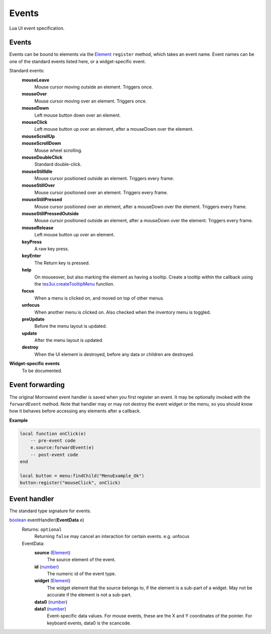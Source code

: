 
Events
===============================================================================
Lua UI event specification.


Events
-------------------------------------------------------------------------------

Events can be bound to elements via the `Element`_ ``register`` method, which takes an event name. Event names can be one of the standard events listed here, or a widget-specific event.

Standard events:
    **mouseLeave**
        Mouse cursor moving outside an element. Triggers once.
    **mouseOver**
        Mouse cursor moving over an element. Triggers once.
    **mouseDown**
        Left mouse button down over an element.
    **mouseClick**
        Left mouse button up over an element, after a mouseDown over the element.
    **mouseScrollUp**
        ..
    **mouseScrollDown**
        Mouse wheel scrolling.
    **mouseDoubleClick**
        Standard double-click.
    **mouseStillIdle**
        Mouse cursor positioned outside an element. Triggers every frame.
    **mouseStillOver**
        Mouse cursor positioned over an element. Triggers every frame.
    **mouseStillPressed**
        Mouse cursor positioned over an element, after a mouseDown over the element. Triggers every frame.
    **mouseStillPressedOutside**
        Mouse cursor positioned outside an element, after a mouseDown over the element. Triggers every frame.
    **mouseRelease**
        Left mouse button up over an element.
    **keyPress**
        A raw key press.
    **keyEnter**
        The Return key is pressed.
    **help**
        On mouseover, but also marking the element as having a tooltip. Create a tooltip within the callback using the `tes3ui.createTooltipMenu`_ function.
    **focus**
        When a menu is clicked on, and moved on top of other menus.
    **unfocus**
        When another menu is clicked on. Also checked when the inventory menu is toggled.
    **preUpdate**
        Before the menu layout is updated.
    **update**
        After the menu layout is updated.
    **destroy**
        When the UI element is destroyed, before any data or children are destroyed.


**Widget-specific events**
    To be documented.


Event forwarding
-------------------------------------------------------------------------------

The original Morrowind event handler is saved when you first register an event. It may be optionally invoked with the ``forwardEvent`` method.  Note that handler may or may not destroy the event widget or the menu, so you should know how it behaves before accessing any elements after a callback. 

**Example**

.. code-block:: lua

    local function onClick(e)
        -- pre-event code
        e.source:forwardEvent(e)
        -- post-event code
    end
    
    local button = menu:findChild("MenuExample_Ok")
    button:register("mouseClick", onClick)


Event handler
-------------------------------------------------------------------------------

The standard type signature for events.

`boolean`_ eventHandler(**EventData** e)
    Returns: ``optional``
        Returning ``false`` may cancel an interaction for certain events. e.g. unfocus
   
    EventData:
        **source** (`Element`_)
            The source element of the event.
        
        **id** (`number`_)
            The numeric id of the event type.
    
        **widget** (`Element`_)
            The widget element that the source belongs to, if the element is a sub-part of a widget. May not be accurate if the element is not a sub-part.
        
        **data0** (`number`_)
            ..
            
        **data1** (`number`_)
            Event-specific data values. For mouse events, these are the X and Y coordinates of the pointer. For keyboard events, data0 is the scancode.


.. _`boolean`: ../lua/boolean.html
.. _`function`: ../lua/function.html
.. _`number`: ../lua/number.html
.. _`string`: ../lua/string.html

.. _`tes3ui.createTooltipMenu`: ../../api/tes3ui/createTooltipMenu.html

.. _`Element`: element.html
.. _`Property`: property.html
.. _`UI_ID`: ui_id.html